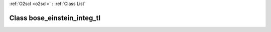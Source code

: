 :ref:`O2scl <o2scl>` : :ref:`Class List`

.. _bose_einstein_integ_tl:

Class bose_einstein_integ_tl
============================

.. doxygenclass:: o2scl::bose_einstein_integ_tl

